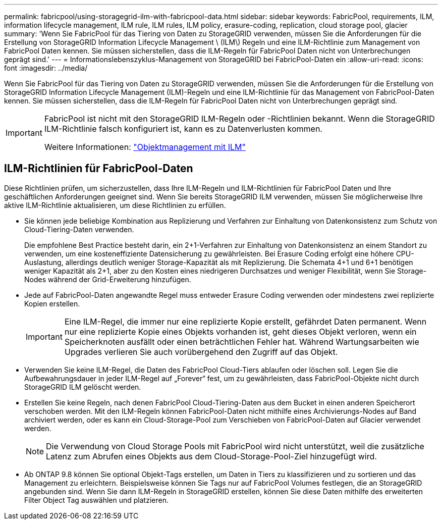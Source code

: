 ---
permalink: fabricpool/using-storagegrid-ilm-with-fabricpool-data.html 
sidebar: sidebar 
keywords: FabricPool, requirements, ILM, information lifecycle management, ILM rule, ILM rules, ILM policy, erasure-coding, replication, cloud storage pool, glacier 
summary: 'Wenn Sie FabricPool für das Tiering von Daten zu StorageGRID verwenden, müssen Sie die Anforderungen für die Erstellung von StorageGRID Information Lifecycle Management \ (ILM\) Regeln und eine ILM-Richtlinie zum Management von FabricPool Daten kennen. Sie müssen sicherstellen, dass die ILM-Regeln für FabricPool Daten nicht von Unterbrechungen geprägt sind.' 
---
= Informationslebenszyklus-Management von StorageGRID bei FabricPool-Daten ein
:allow-uri-read: 
:icons: font
:imagesdir: ../media/


[role="lead"]
Wenn Sie FabricPool für das Tiering von Daten zu StorageGRID verwenden, müssen Sie die Anforderungen für die Erstellung von StorageGRID Information Lifecycle Management (ILM)-Regeln und eine ILM-Richtlinie für das Management von FabricPool-Daten kennen. Sie müssen sicherstellen, dass die ILM-Regeln für FabricPool Daten nicht von Unterbrechungen geprägt sind.

[IMPORTANT]
====
FabricPool ist nicht mit den StorageGRID ILM-Regeln oder -Richtlinien bekannt. Wenn die StorageGRID ILM-Richtlinie falsch konfiguriert ist, kann es zu Datenverlusten kommen.

Weitere Informationen: link:../ilm/index.html["Objektmanagement mit ILM"]

====


== ILM-Richtlinien für FabricPool-Daten

Diese Richtlinien prüfen, um sicherzustellen, dass Ihre ILM-Regeln und ILM-Richtlinien für FabricPool Daten und Ihre geschäftlichen Anforderungen geeignet sind. Wenn Sie bereits StorageGRID ILM verwenden, müssen Sie möglicherweise Ihre aktive ILM-Richtlinie aktualisieren, um diese Richtlinien zu erfüllen.

* Sie können jede beliebige Kombination aus Replizierung und Verfahren zur Einhaltung von Datenkonsistenz zum Schutz von Cloud-Tiering-Daten verwenden.
+
Die empfohlene Best Practice besteht darin, ein 2+1-Verfahren zur Einhaltung von Datenkonsistenz an einem Standort zu verwenden, um eine kosteneffiziente Datensicherung zu gewährleisten. Bei Erasure Coding erfolgt eine höhere CPU-Auslastung, allerdings deutlich weniger Storage-Kapazität als mit Replizierung. Die Schemata 4+1 und 6+1 benötigen weniger Kapazität als 2+1, aber zu den Kosten eines niedrigeren Durchsatzes und weniger Flexibilität, wenn Sie Storage-Nodes während der Grid-Erweiterung hinzufügen.

* Jede auf FabricPool-Daten angewandte Regel muss entweder Erasure Coding verwenden oder mindestens zwei replizierte Kopien erstellen.
+

IMPORTANT: Eine ILM-Regel, die immer nur eine replizierte Kopie erstellt, gefährdet Daten permanent. Wenn nur eine replizierte Kopie eines Objekts vorhanden ist, geht dieses Objekt verloren, wenn ein Speicherknoten ausfällt oder einen beträchtlichen Fehler hat. Während Wartungsarbeiten wie Upgrades verlieren Sie auch vorübergehend den Zugriff auf das Objekt.

* Verwenden Sie keine ILM-Regel, die Daten des FabricPool Cloud-Tiers ablaufen oder löschen soll. Legen Sie die Aufbewahrungsdauer in jeder ILM-Regel auf „Forever“ fest, um zu gewährleisten, dass FabricPool-Objekte nicht durch StorageGRID ILM gelöscht werden.
* Erstellen Sie keine Regeln, nach denen FabricPool Cloud-Tiering-Daten aus dem Bucket in einen anderen Speicherort verschoben werden. Mit den ILM-Regeln können FabricPool-Daten nicht mithilfe eines Archivierungs-Nodes auf Band archiviert werden, oder es kann ein Cloud-Storage-Pool zum Verschieben von FabricPool-Daten auf Glacier verwendet werden.
+

NOTE: Die Verwendung von Cloud Storage Pools mit FabricPool wird nicht unterstützt, weil die zusätzliche Latenz zum Abrufen eines Objekts aus dem Cloud-Storage-Pool-Ziel hinzugefügt wird.

* Ab ONTAP 9.8 können Sie optional Objekt-Tags erstellen, um Daten in Tiers zu klassifizieren und zu sortieren und das Management zu erleichtern. Beispielsweise können Sie Tags nur auf FabricPool Volumes festlegen, die an StorageGRID angebunden sind. Wenn Sie dann ILM-Regeln in StorageGRID erstellen, können Sie diese Daten mithilfe des erweiterten Filter Object Tag auswählen und platzieren.

